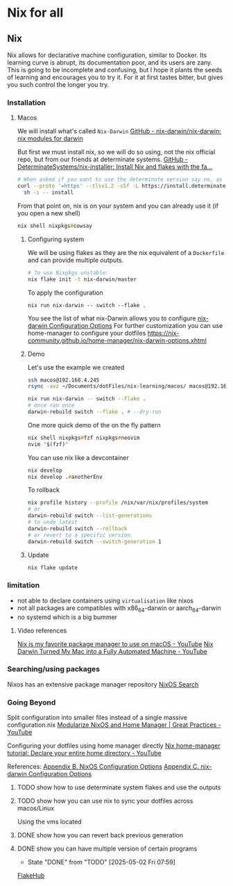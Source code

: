 * Nix for all

** Nix

Nix allows for declarative machine configuration, similar to Docker. Its learning curve is abrupt, its documentation poor, and its users are zany.
This is going to be incomplete and confusing, but I hope it plants the seeds of learning and encourages you to try it. For it at first tastes bitter, but gives you such control the longer you try.

*** Installation
**** Macos
We will install what's called ~Nix-Darwin~
[[https://github.com/nix-darwin/nix-darwin][GitHub - nix-darwin/nix-darwin: nix modules for darwin]]

But first we must install nix, so we will do so using, not the nix official repo, but from our friends at determinate systems.
[[https://github.com/DeterminateSystems/nix-installer?tab=readme-ov-file#determinate-nix-installer][GitHub - DeterminateSystems/nix-installer: Install Nix and flakes with the fa...]]
#+begin_src zsh
# When asked if you want to use the determinate version say no, as we want to use the NixOS official version.
curl --proto '=https' --tlsv1.2 -sSf -L https://install.determinate.systems/nix | \
  sh -s -- install
#+end_src

From that point on, nix is on your system and you can already use it (if you open a new shell)
#+begin_src zsh
nix shell nixpkgs#cowsay
#+end_src

***** Configuring system
We will be using flakes as they are the nix equivalent of a ~Dockerfile~ and can provide multiple outputs.

#+begin_src zsh
# To use Nixpkgs unstable:
nix flake init -t nix-darwin/master
#+end_src

To apply the configuration
#+begin_src
nix run nix-darwin -- switch --flake .
#+end_src

You see the list of what nix-Darwin allows you to configure
[[https://nix-darwin.github.io/nix-darwin/manual/index.html][nix-darwin Configuration Options]]
For further customization you can use home-manager to configure your dotfiles
https://nix-community.github.io/home-manager/nix-darwin-options.xhtml

***** Demo
Let's use the example we created
 #+begin_src zsh
 ssh macos@192.168.4.245
 rsync -avz ~/Documents/dotFiles/nix-learning/macos/ macos@192.168.4.245:~/Documents/
 #+end_src

#+begin_src zsh
nix run nix-darwin -- switch --flake .
# once ran once
darwin-rebuild switch --flake . # --dry-run
#+end_src

One more quick demo of the on the fly pattern
#+begin_src zsh
nix shell nixpkgs#fzf nixpkgs#neovim
nvim "$(fzf)"
#+end_src

You can use nix like a devcontainer
#+begin_src zsh
nix develop
nix develop .#anotherEnv
#+end_src

To rollback
#+begin_src zsh
nix profile history --profile /nix/var/nix/profiles/system
# or
darwin-rebuild switch --list-generations
# to undo latest
darwin-rebuild switch --rollback
# or revert to a specific version
darwin-rebuild switch --switch-generation 1
#+end_src

***** Update
#+begin_src bash
nix flake update
#+end_src
*** limitation
- not able to declare containers using ~virtualisation~ like nixos
- not all packages are compatibles with x86_64-darwin or aarch_64-darwin
- no systemd which is a big bummer

**** Video references
[[https://www.youtube.com/watch?v=Z8BL8mdzWHI][Nix is my favorite package manager to use on macOS - YouTube]]
[[https://www.youtube.com/watch?v=iU7B76NTr2I][Nix Darwin Turned My Mac into a Fully Automated Machine - YouTube]]

*** Searching/using packages
Nixos has an extensive package manager repository
[[https://search.nixos.org/packages][NixOS Search]]

*** Going Beyond
Split configuration into smaller files instead of a single massive configuration.nix
[[https://www.youtube.com/watch?v=vYc6IzKvAJQ][Modularize NixOS and Home Manager | Great Practices - YouTube]]

Configuring your dotfiles using home manager directly
[[https://www.youtube.com/watch?v=FcC2dzecovw][Nix home-manager tutorial: Declare your entire home directory - YouTube]]

References:
[[https://nix-community.github.io/home-manager/nixos-options.xhtml][Appendix B. NixOS Configuration Options]]
[[https://nix-community.github.io/home-manager/nix-darwin-options.xhtml][Appendix C. nix-darwin Configuration Options]]

***** TODO show how to use determinate system flakes and use the outputs
***** TODO show how you can use nix to sync your dotfiles across macos/Linux
Using the vms located
***** DONE show how you can revert back previous generation
      CLOSED: [2025-05-02 Fri 07:59]
***** DONE show you can have multiple version of certain programs
      CLOSED: [2025-05-02 Fri 07:59]
      - State "DONE"       from "TODO"       [2025-05-02 Fri 07:59]
     [[https://flakehub.com/flakes][FlakeHub]]
